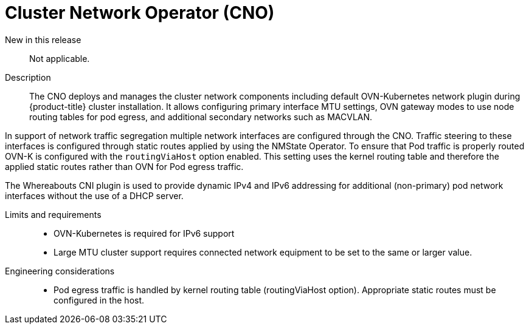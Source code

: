 // Module included in the following assemblies:
//
// * telco_ref_design_specs/ran/telco-core-ref-components.adoc

:_content-type: REFERENCE
[id="telco-core-cluster-network-operator_{context}"]
= Cluster Network Operator (CNO)

New in this release::

Not applicable.

Description::

The CNO deploys and manages the cluster network components including default OVN-Kubernetes network plugin during {product-title} cluster installation. It allows configuring primary interface MTU settings, OVN gateway modes to use node routing tables for pod egress, and additional secondary networks such as MACVLAN.

In support of network traffic segregation multiple network interfaces are configured through the CNO. Traffic steering to these interfaces is configured through static routes applied by using the NMState Operator. To ensure that Pod traffic is properly routed OVN-K is configured with the `routingViaHost` option enabled. This setting uses the kernel routing table and therefore the applied static routes rather than OVN for Pod egress traffic.

The Whereabouts CNI plugin is used to provide dynamic IPv4 and IPv6 addressing for additional (non-primary) pod network interfaces without the use of a DHCP server.

Limits and requirements::

* OVN-Kubernetes is required for IPv6 support
* Large MTU cluster support requires connected network equipment to be set to the same or larger value.

Engineering considerations::
* Pod egress traffic is handled by kernel routing table (routingViaHost option). Appropriate static routes must be configured in the host.

